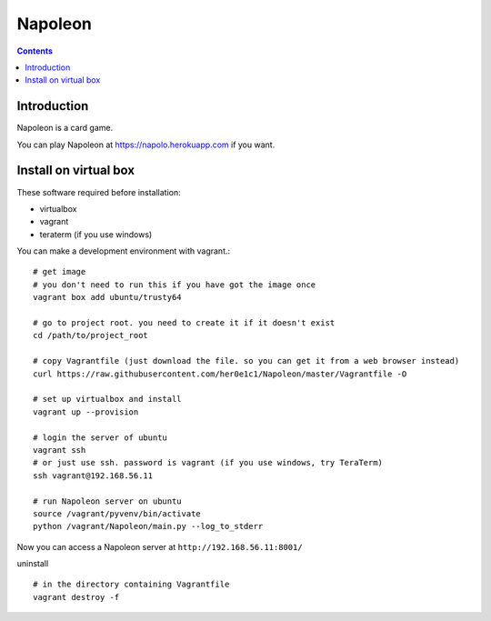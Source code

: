 
==========
 Napoleon
==========

.. contents::

Introduction
============

Napoleon is a card game.

You can play Napoleon at https://napolo.herokuapp.com if you want.

Install on virtual box
======================
These software required before installation:

- virtualbox
- vagrant
- teraterm (if you use windows)

You can make a development environment with vagrant.::

    # get image
    # you don't need to run this if you have got the image once
    vagrant box add ubuntu/trusty64
    
    # go to project root. you need to create it if it doesn't exist
    cd /path/to/project_root

    # copy Vagrantfile (just download the file. so you can get it from a web browser instead)
    curl https://raw.githubusercontent.com/her0e1c1/Napoleon/master/Vagrantfile -O

    # set up virtualbox and install
    vagrant up --provision
    
    # login the server of ubuntu
    vagrant ssh
    # or just use ssh. password is vagrant (if you use windows, try TeraTerm)
    ssh vagrant@192.168.56.11

    # run Napoleon server on ubuntu
    source /vagrant/pyvenv/bin/activate
    python /vagrant/Napoleon/main.py --log_to_stderr

Now you can access a Napoleon server at ``http://192.168.56.11:8001/``

uninstall ::

    # in the directory containing Vagrantfile
    vagrant destroy -f
